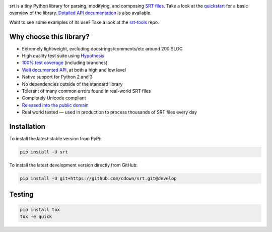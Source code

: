 |travis| |coveralls|

.. |travis| image:: https://travis-ci.org/cdown/srt.svg?branch=develop
  :target: https://travis-ci.org/cdown/srt
  :alt: Test status

.. |coveralls| image:: https://coveralls.io/repos/cdown/srt/badge.svg?branch=develop&service=github
  :target: https://coveralls.io/github/cdown/srt?branch=develop
  :alt: Coverage

srt is a tiny Python library for parsing, modifying, and composing `SRT
files`_. Take a look at the quickstart_ for a basic overview of the library.
`Detailed API documentation`_ is also available.

Want to see some examples of its use? Take a look at the srt-tools_ repo.

Why choose this library?
------------------------

- Extremely lightweight, excluding docstrings/comments/etc around 200 SLOC
- High quality test suite using Hypothesis_
- `100% test coverage`_ (including branches)
- `Well documented API`_, at both a high and low level
- Native support for Python 2 and 3
- No dependencies outside of the standard library
- Tolerant of many common errors found in real-world SRT files
- Completely Unicode compliant
- `Released into the public domain`_
- Real world tested — used in production to process thousands of SRT files
  every day


.. _quickstart: http://srt.readthedocs.org/en/latest/quickstart.html
.. _`Detailed API documentation`: http://srt.readthedocs.org/en/latest/api.html
.. _srt-tools: https://github.com/cdown/srt-tools
.. _`SRT files`: https://en.wikipedia.org/wiki/SubRip#SubRip_text_file_format
.. _Hypothesis: https://github.com/DRMacIver/hypothesis
.. _`100% test coverage`: https://coveralls.io/github/cdown/srt?branch=develop
.. _`Well documented API`: http://srt.readthedocs.org/en/latest/index.html
.. _`Released into the public domain`: https://cr.yp.to/publicdomain.html

Installation
------------

To install the latest stable version from PyPi:

.. code::

    pip install -U srt

To install the latest development version directly from GitHub:

.. code::

    pip install -U git+https://github.com/cdown/srt.git@develop

Testing
-------

.. code::

   pip install tox
   tox -e quick

.. _Tox: https://tox.readthedocs.org
